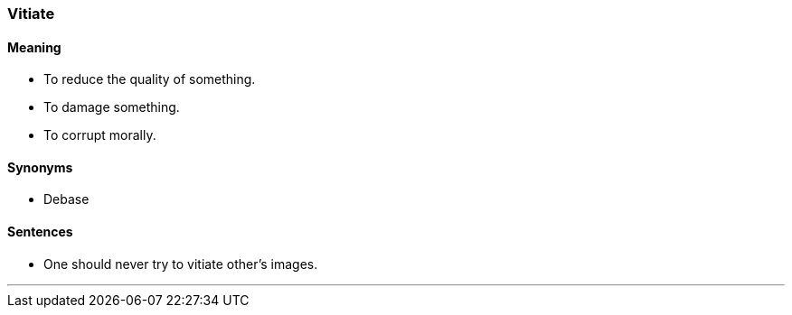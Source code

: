 === Vitiate

==== Meaning

* To reduce the quality of something.
* To damage something.
* To corrupt morally.

==== Synonyms

* Debase

==== Sentences

* One should never try to [.underline]#vitiate# other's images.

'''
